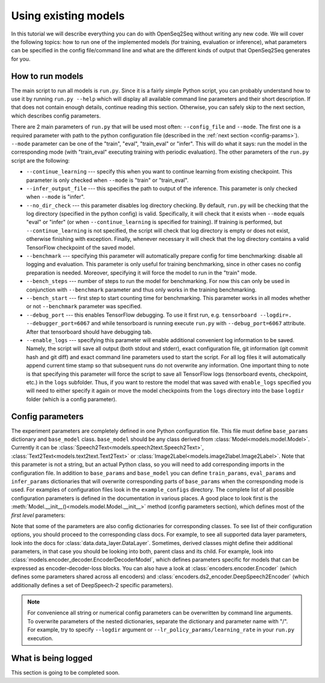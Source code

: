 Using existing models
=====================

In this tutorial we will describe everything you can do with OpenSeq2Seq without
writing any new code. We will cover the following topics: how to run one of
the implemented models (for training, evaluation or inference), what parameters
can be specified in the config file/command line and what are the different
kinds of output that OpenSeq2Seq generates for you.

How to run models
-----------------

The main script to run all models is ``run.py``. Since it is a fairly simple
Python script, you can probably understand
how to use it by running ``run.py --help`` which will display all available
command line parameters and their short description. If that does not contain
enough details, continue reading this section. Otherwise, you can safely skip
to the next section, which describes config parameters.

There are 2 main parameters of ``run.py`` that will be
used most often: ``--config_file`` and ``--mode``. The first one is a required
parameter with path to the python configuration file (described in the
:ref:`next section <config-params>`). ``--mode`` parameter can be one of the
"train", "eval", "train\_eval" or "infer". This will do what it says: run
the model in the corresponding mode (with "train\_eval" executing training
with periodic evaluation).
The other parameters of the ``run.py`` script are the following:

* ``--continue_learning`` --- specify this when you want to continue learning
  from existing checkpoint. This parameter is only checked when ``--mode`` is
  "train" or "train\_eval".

* ``--infer_output_file`` --- this specifies the path to output of the inference.
  This parameter is only checked when ``--mode`` is "infer".

* ``--no_dir_check`` --- this parameter disables log directory checking.
  By default, ``run.py`` will be checking that the log
  directory (specified in the python config) is valid. Specifically, it will
  check that it exists when ``--mode`` equals "eval" or "infer"
  (or when ``--continue_learning`` is specified for training). If training is
  performed, but ``--continue_learning`` is not specified, the script will check
  that log directory is empty or does not exist, otherwise finishing with
  exception. Finally, whenever necessary it will check that the log directory
  contains a valid TensorFlow checkpoint of the saved model.

* ``--benchmark`` --- specifying this parameter will automatically prepare config
  for time benchmarking: disable all logging and evaluation. This parameter is
  only useful for training benchmarking, since in other cases no config
  preparation is needed. Moreover, specifying it will force the model to run
  in the "train" mode.

* ``--bench_steps`` --- number of steps to run the model for benchmarking. For
  now this can only be used in conjunction with ``--benchmark`` parameter and
  thus only works in the training benchmarking.

* ``--bench_start`` --- first step to start counting time for benchmarking. This
  parameter works in all modes whether or not ``--benchmark`` parameter was
  specified.

* ``--debug_port`` --- this enables TensorFlow debugging. To use it first run, e.g.
  ``tensorboard --logdir=. --debugger_port=6067`` and while tensorboard is
  running execute ``run.py`` with ``--debug_port=6067`` attribute.
  After that tensorboard should have debugging tab.

* ``--enable_logs`` --- specifying this parameter will enable additional
  convenient log information to be saved. Namely, the script will save all
  output (both stdout and stderr), exact configuration file, git information
  (git commit hash and git diff) and exact command line parameters used to start
  the script. For all log files it will automatically append current time stamp
  so that subsequent runs do not overwrite any information. One important thing
  to note is that specifying this parameter will force the script to save
  all TensorFlow logs (tensorboard events, checkpoint, etc.) in the ``logs``
  subfolder. Thus, if you want to restore the model that was saved with
  ``enable_logs`` specified you will need to either specify it again or move
  the model checkpoints from the ``logs`` directory into the base ``logdir``
  folder (which is a config parameter).

.. _config-params:

Config parameters
-----------------

The experiment parameters are completely defined in one Python configuration
file. This file must define ``base_params`` dictionary and ``base_model`` class.
``base_model`` should be any class derived from
:class:`Model<models.model.Model>`. Currently it can be
:class:`Speech2Text<models.speech2text.Speech2Text>`,
:class:`Text2Text<models.text2text.Text2Text>` or
:class:`Image2Label<models.image2label.Image2Label>`.
Note that this parameter is not a string, but an actual Python class, so you
will need to add corresponding imports in the configuration file. In addition
to ``base_params`` and ``base_model`` you can define
``train_params``, ``eval_params`` and ``infer_params`` dictionaries that will
overwrite corresponding parts of ``base_params`` when the corresponding mode
is used. For examples of configuration files look in the ``example_configs``
directory. The complete list of all possible configuration parameters is
defined in the documentation in various places. A good place to look first is
the :meth:`Model.__init__()<models.model.Model.__init__>` method
(config parameters section), which defines most of the *first level* parameters:

.. automethod:: models.model.Model.__init__
   :noindex:

Note that some of the parameters are also config dictionaries for corresponding
classes. To see list of their configuration options, you should proceed to the
corresponding class docs. For example, to see all supported data layer parameters,
look into the docs for :class:`data.data_layer.DataLayer`. Sometimes, derived classes
might define their additional parameters, in that case you should be looking
into both, parent class and its child. For example, look into
:class:`models.encoder_decoder.EncoderDecoderModel`, which defines parameters
specific for models that can be expressed as encoder-decoder-loss blocks.
You can also have a look at
:class:`encoders.encoder.Encoder` (which defines some parameters shared across
all encoders) and :class:`encoders.ds2_encoder.DeepSpeech2Encoder` (which
additionally defines a set of DeepSpeech-2 specific parameters).

.. note::
    For convenience all string or numerical config parameters can be overwritten
    by command line arguments. To overwrite parameters of the nested
    dictionaries, separate the dictionary and parameter name with "/".
    For example, try to specify ``--logdir`` argument or
    ``--lr_policy_params/learning_rate`` in your ``run.py`` execution.


What is being logged
--------------------

This section is going to be completed soon.
